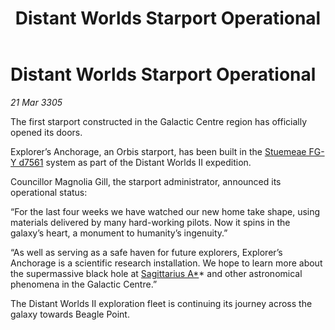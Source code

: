 :PROPERTIES:
:ID:       dc9630fd-1675-42da-b3fc-91eea697c028
:END:
#+title: Distant Worlds Starport Operational
#+filetags: :galnet:

* Distant Worlds Starport Operational

/21 Mar 3305/

The first starport constructed in the Galactic Centre region has officially opened its doors. 

Explorer’s Anchorage, an Orbis starport, has been built in the [[id:35fe6a51-9492-44a7-9dc5-4a5395ae732f][Stuemeae FG-Y d7561]] system as part of the Distant Worlds II expedition. 

Councillor Magnolia Gill, the starport administrator, announced its operational status: 

“For the last four weeks we have watched our new home take shape, using materials delivered by many hard-working pilots. Now it spins in the galaxy’s heart, a monument to humanity’s ingenuity.” 

“As well as serving as a safe haven for future explorers, Explorer’s Anchorage is a scientific research installation. We hope to learn more about the supermassive black hole at [[id:84d9b01d-a9d6-47d9-b9f9-f6154233e585][Sagittarius A*]]* and other astronomical phenomena in the Galactic Centre.” 

The Distant Worlds II exploration fleet is continuing its journey across the galaxy towards Beagle Point.
